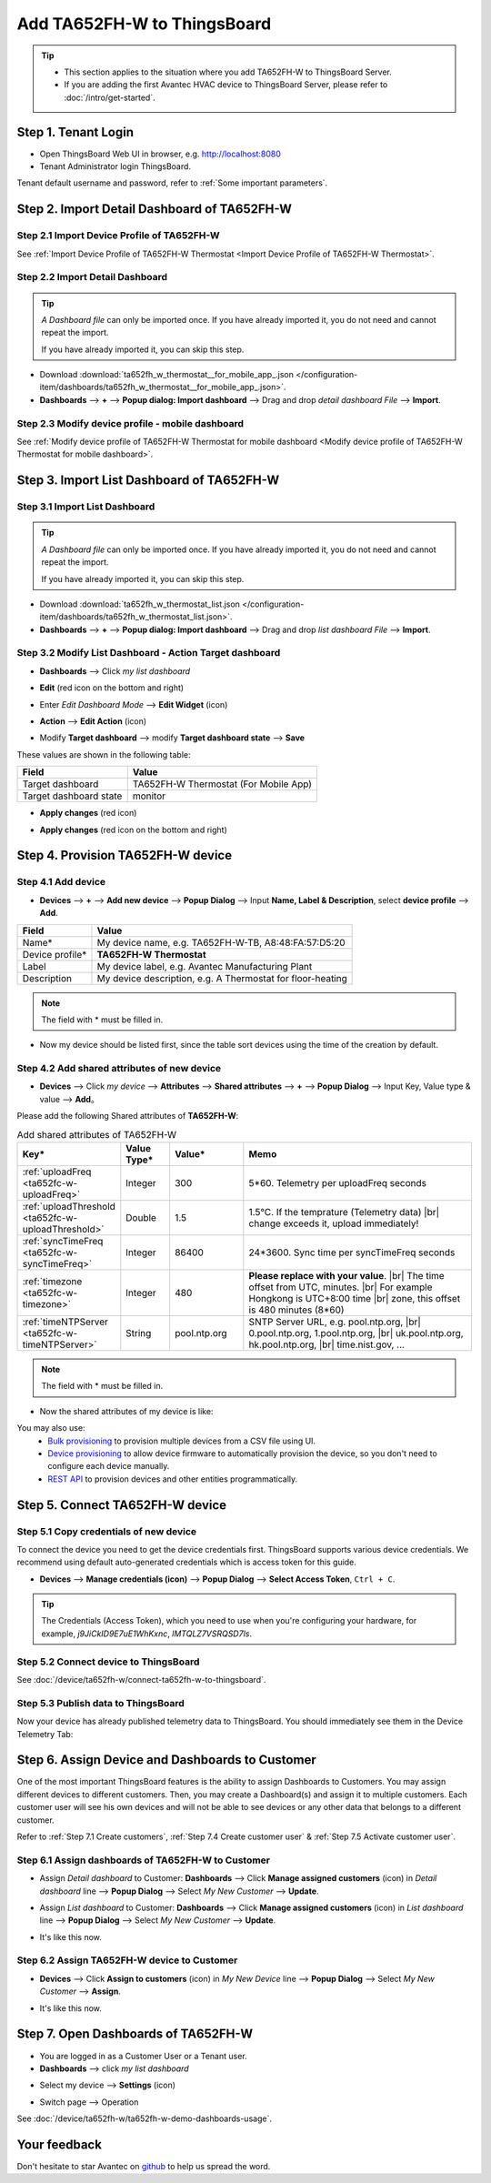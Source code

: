 ************************************
Add TA652FH-W to ThingsBoard
************************************

.. tip:: 

   - This section applies to the situation where you add TA652FH-W to ThingsBoard Server.
   - If you are adding the first Avantec HVAC device to ThingsBoard Server, please refer to :doc:`/intro/get-started`.


Step 1. Tenant Login
=====================

- Open ThingsBoard Web UI in browser, e.g. http://localhost:8080
- Tenant Administrator login ThingsBoard.

.. image:: /_static/device/ta652fh-w/add-ta652fh-w-to-thingsboard/tenant-login-1.png

Tenant default username and password, refer to :ref:`Some important parameters`.


.. _Step 2. Import Detail Dashboard of TA652FH-W:

Step 2. Import Detail Dashboard of TA652FH-W
=================================================

Step 2.1 Import Device Profile of TA652FH-W
------------------------------------------------

See :ref:`Import Device Profile of TA652FH-W Thermostat <Import Device Profile of TA652FH-W Thermostat>`.



Step 2.2 Import Detail Dashboard
--------------------------------

.. tip:: 
   *A Dashboard file* can only be imported once. If you have already imported it, you do not need and cannot repeat the import.

   If you have already imported it, you can skip this step.


* Download :download:`ta652fh_w_thermostat__for_mobile_app_.json </configuration-item/dashboards/ta652fh_w_thermostat__for_mobile_app_.json>`.

* **Dashboards** --> **+** --> **Popup dialog: Import dashboard** --> Drag and drop *detail dashboard File* --> **Import**.

.. image:: /_static/device/ta652fh-w/add-ta652fh-w-to-thingsboard/import-detail-dashboard-1.png

.. image:: /_static/device/ta652fh-w/add-ta652fh-w-to-thingsboard/import-detail-dashboard-2.png


Step 2.3 Modify device profile - mobile dashboard
---------------------------------------------------

See :ref:`Modify device profile of TA652FH-W Thermostat for mobile dashboard <Modify device profile of TA652FH-W Thermostat for mobile dashboard>`.


.. _Step 3. Import List Dashboard of TA652FH-W:

Step 3. Import List Dashboard of TA652FH-W
=================================================


Step 3.1 Import List Dashboard
---------------------------------

.. tip:: 
   *A Dashboard file* can only be imported once. If you have already imported it, you do not need and cannot repeat the import.

   If you have already imported it, you can skip this step.

* Download :download:`ta652fh_w_thermostat_list.json </configuration-item/dashboards/ta652fh_w_thermostat_list.json>`.

* **Dashboards** --> **+** --> **Popup dialog: Import dashboard** --> Drag and drop *list dashboard File* --> **Import**.

.. image:: /_static/device/ta652fh-w/add-ta652fh-w-to-thingsboard/import-list-dashboard-1.png

.. image:: /_static/device/ta652fh-w/add-ta652fh-w-to-thingsboard/import-list-dashboard-2.png



Step 3.2 Modify List Dashboard - Action Target dashboard
----------------------------------------------------------

* **Dashboards** --> Click *my list dashboard*

.. image:: /_static/device/ta652fh-w/add-ta652fh-w-to-thingsboard/modify-list-dashboard-1.png

* **Edit** (red icon on the bottom and right)

.. image:: /_static/device/ta652fh-w/add-ta652fh-w-to-thingsboard/modify-list-dashboard-2.png

* Enter *Edit Dashboard Mode* --> **Edit Widget** (icon)

.. image:: /_static/device/ta652fh-w/add-ta652fh-w-to-thingsboard/modify-list-dashboard-3.png

* **Action** --> **Edit Action** (icon)

.. image:: /_static/device/ta652fh-w/add-ta652fh-w-to-thingsboard/modify-list-dashboard-4.png

* Modify **Target dashboard** --> modify **Target dashboard state** --> **Save**

.. image:: /_static/device/ta652fh-w/add-ta652fh-w-to-thingsboard/modify-list-dashboard-5.png

These values are shown in the following table:

.. table::
   :widths: auto

   ======================= ====================
   Field                   Value
   ======================= ====================
   Target dashboard        TA652FH-W Thermostat (For Mobile App)
   Target dashboard state  monitor
   ======================= ====================

* **Apply changes** (red icon)

.. image:: /_static/device/ta652fh-w/add-ta652fh-w-to-thingsboard/modify-list-dashboard-6.png

* **Apply changes** (red icon on the bottom and right)

.. image:: /_static/device/ta652fh-w/add-ta652fh-w-to-thingsboard/modify-list-dashboard-7.png


.. _Step 4. Provision TA652FH-W device:

Step 4. Provision TA652FH-W device
======================================

Step 4.1 Add device 
---------------------

* **Devices** --> **+** --> **Add new device** --> **Popup  Dialog** --> Input **Name, Label & Description**, select **device profile** --> **Add**.

.. image:: /_static/device/ta652fh-w/add-ta652fh-w-to-thingsboard/add-device-1.png

.. table::
   :widths: auto

   ===============  =============================================
   Field            Value                
   ===============  =============================================
   Name*            My device name, e.g. TA652FH-W-TB, A8:48:FA:57:D5:20
   Device profile*  **TA652FH-W Thermostat**
   Label            My device label, e.g. Avantec Manufacturing Plant
   Description      My device description, e.g. A Thermostat for floor-heating
   ===============  =============================================

.. note:: 
   The field with * must be filled in.

* Now my device should be listed first, since the table sort devices using the time of the creation by default.

.. image:: /_static/device/ta652fh-w/add-ta652fh-w-to-thingsboard/add-device-2.png


.. _add-shared-attributes-of-ta652fh-w-cloudhost:

Step 4.2 Add shared attributes of new device
----------------------------------------------

* **Devices** --> Click *my device* --> **Attributes** --> **Shared attributes** --> **+** --> **Popup Dialog** --> Input Key, Value type & value --> **Add**。

.. image:: /_static/device/ta652fh-w/add-ta652fh-w-to-thingsboard/add-shared-attributes-1.png


Please add the following Shared attributes of **TA652FH-W**:

.. # define a hard line break for HTML
.. |br| raw:: html

   <br/>

.. list-table:: Add shared attributes of TA652FH-W
   :widths: 15, 10, 15, 50
   :header-rows: 1

   * - Key*
     - Value Type*
     - Value*
     - Memo

   * - :ref:`uploadFreq <ta652fc-w-uploadFreq>`
     - Integer
     - 300
     - 5*60. Telemetry per uploadFreq seconds

   * - :ref:`uploadThreshold <ta652fc-w-uploadThreshold>`
     - Double
     - 1.5
     - 1.5°C. If the temprature (Telemetry data) |br| change exceeds it, upload immediately!

   * - :ref:`syncTimeFreq <ta652fc-w-syncTimeFreq>`
     - Integer
     - 86400
     - 24*3600. Sync time per syncTimeFreq seconds

   * - :ref:`timezone <ta652fc-w-timezone>`
     - Integer
     - 480
     - **Please replace with your value**. |br| The time offset from UTC, minutes. |br| For example Hongkong is UTC+8:00 time |br| zone, this offset is 480 minutes (8*60)

   * - :ref:`timeNTPServer <ta652fc-w-timeNTPServer>`
     - String
     - pool.ntp.org
     - SNTP Server URL, e.g. pool.ntp.org, |br| 0.pool.ntp.org, 1.pool.ntp.org, |br| uk.pool.ntp.org, hk.pool.ntp.org, |br| time.nist.gov, …

.. note:: 
   The field with * must be filled in.

*  Now the shared attributes of my device is like:

.. image:: /_static/device/ta652fh-w/add-ta652fh-w-to-thingsboard/add-shared-attributes-2.png


You may also use:
 * `Bulk provisioning`_ to provision multiple devices from a CSV file using UI.
 * `Device provisioning`_ to allow device firmware to automatically provision the device, so you don't need to configure each device manually.
 * `REST API`_ to provision devices and other entities programmatically.

.. _Bulk provisioning: https://thingsboard.io/docs/user-guide/bulk-provisioning
.. _Device provisioning: https://thingsboard.io/docs/user-guide/device-provisioning
.. _REST API: https://thingsboard.io/docs/api


.. _Step 5. Connect TA652FH-W device:

Step 5. Connect TA652FH-W device
=================================

.. _Step 5.1 Copy credentials of new TA652FH-W device:

Step 5.1 Copy credentials of new device
-----------------------------------------

To connect the device you need to get the device credentials first. ThingsBoard supports various device credentials. We recommend using default auto-generated credentials which is access token for this guide.

* **Devices** --> **Manage credentials (icon)** --> **Popup Dialog** --> **Select Access Token**, ``Ctrl + C``.

.. image:: /_static/device/ta652fh-w/add-ta652fh-w-to-thingsboard/copy-credentials.png

.. tip:: 
   The Credentials (Access Token), which you need to use when you're configuring your hardware, for example, *j9JiCkID9E7uE1WhKxnc*, *lMTQLZ7VSRQSD7ls*.


Step 5.2 Connect device to ThingsBoard
---------------------------------------

See :doc:`/device/ta652fh-w/connect-ta652fh-w-to-thingsboard`.


Step 5.3 Publish data to ThingsBoard
---------------------------------------

Now your device has already published telemetry data to ThingsBoard. You should immediately see them in the Device Telemetry Tab:

.. image:: /_static/device/ta652fh-w/add-ta652fh-w-to-thingsboard/publish-data-to-thingsboard-1.png


Step 6. Assign Device and Dashboards to Customer
=================================================

One of the most important ThingsBoard features is the ability to assign Dashboards to Customers. 
You may assign different devices to different customers. Then, you may create a Dashboard(s) and assign it to multiple customers.
Each customer user will see his own devices and will not be able to see devices or any other data that belongs to a different customer.

Refer to :ref:`Step 7.1 Create customers`, :ref:`Step 7.4 Create customer user` & :ref:`Step 7.5 Activate customer user`.

.. _Step 6.1 Assign dashboards of TA652FH-W to Customer:

Step 6.1 Assign dashboards of TA652FH-W to Customer
----------------------------------------------------

* Assign *Detail dashboard* to Customer: **Dashboards** --> Click **Manage assigned customers** (icon) in *Detail dashboard* line --> **Popup Dialog** --> Select *My New Customer* --> **Update**.

.. image:: /_static/device/ta652fh-w/add-ta652fh-w-to-thingsboard/assign-dashboards-to-customer-1.png

* Assign *List dashboard* to Customer: **Dashboards** --> Click **Manage assigned customers** (icon) in *List dashboard* line --> **Popup Dialog** --> Select *My New Customer* --> **Update**.

.. image:: /_static/device/ta652fh-w/add-ta652fh-w-to-thingsboard/assign-dashboards-to-customer-2.png

* It's like this now.

.. image:: /_static/device/ta652fh-w/add-ta652fh-w-to-thingsboard/assign-dashboards-to-customer-3.png


.. _Step 6.2 Assign TA652FH-W device to Customer:

Step 6.2 Assign TA652FH-W device to Customer
---------------------------------------------

* **Devices** --> Click **Assign to customers** (icon) in *My New Device* line --> **Popup Dialog** --> Select *My New Customer* --> **Assign**.

.. image:: /_static/device/ta652fh-w/add-ta652fh-w-to-thingsboard/assign-device-to-customer-1.png

* It's like this now.

.. image:: /_static/device/ta652fh-w/add-ta652fh-w-to-thingsboard/assign-device-to-customer-2.png


.. _Step 7. Open Dashboards of TA652FH-W:

Step 7. Open Dashboards of TA652FH-W
=====================================

* You are logged in as a Customer User or a Tenant user.

* **Dashboards** --> click *my list dashboard*

.. image:: /_static/device/ta652fh-w/add-ta652fh-w-to-thingsboard/open-dashboard-1.png

* Select my device --> **Settings** (icon)

.. image:: /_static/device/ta652fh-w/add-ta652fh-w-to-thingsboard/open-dashboard-2.png

* Switch page --> Operation

.. image:: /_static/device/ta652fh-w/add-ta652fh-w-to-thingsboard/open-dashboard-3.png

See :doc:`/device/ta652fh-w/ta652fh-w-demo-dashboards-usage`.

Your feedback
==============

Don't hesitate to star Avantec on `github`_ to help us spread the word.

.. _github: https://github.com/avantec-iot/avantec-thingsboard
